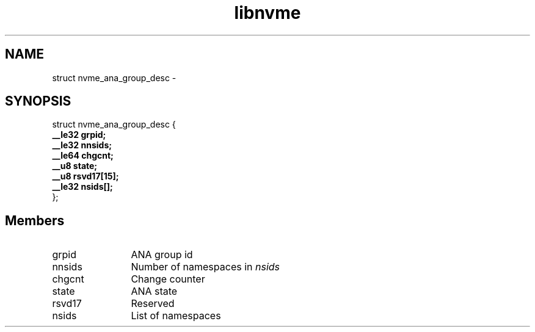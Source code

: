 .TH "libnvme" 9 "struct nvme_ana_group_desc" "April 2022" "API Manual" LINUX
.SH NAME
struct nvme_ana_group_desc \- 
.SH SYNOPSIS
struct nvme_ana_group_desc {
.br
.BI "    __le32 grpid;"
.br
.BI "    __le32 nnsids;"
.br
.BI "    __le64 chgcnt;"
.br
.BI "    __u8 state;"
.br
.BI "    __u8 rsvd17[15];"
.br
.BI "    __le32 nsids[];"
.br
.BI "
};
.br

.SH Members
.IP "grpid" 12
ANA group id
.IP "nnsids" 12
Number of namespaces in \fInsids\fP
.IP "chgcnt" 12
Change counter
.IP "state" 12
ANA state
.IP "rsvd17" 12
Reserved
.IP "nsids" 12
List of namespaces

